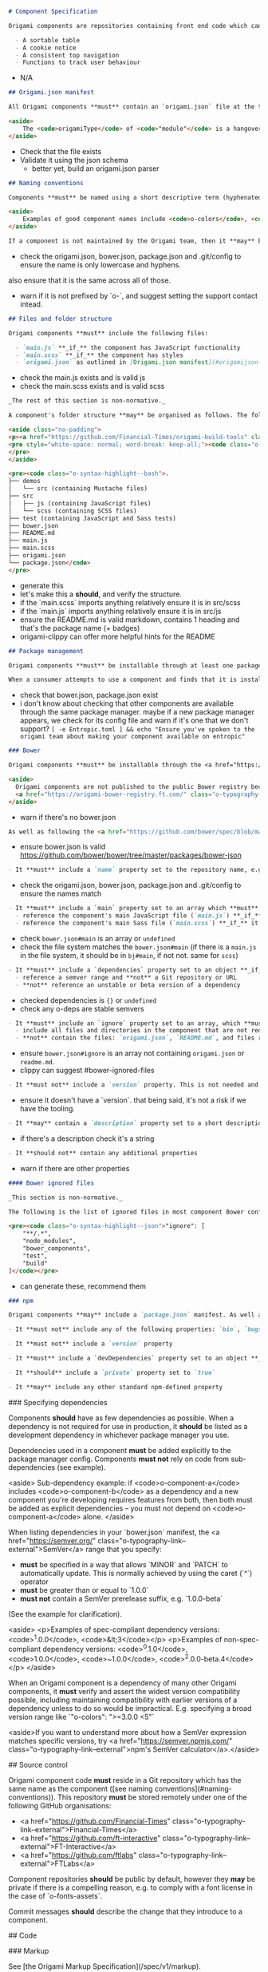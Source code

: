 #+BEGIN_SRC markdown
# Component Specification

Origami components are repositories containing front end code which can be used as part of a web page. Components are intended to be reusable UI patterns or functions; examples of good use-cases for components are:

  - A sortable table
  - A cookie notice
  - A consistent top navigation
  - Functions to track user behaviour
#+END_SRC

- N/A

#+BEGIN_SRC markdown
## Origami.json manifest

All Origami components **must** contain an `origami.json` file at the top of the repository's directory structure. The [`origami.json` manifest specification](/spec/v1/manifest/) covers the contents of this file. In addition to the rules outlined in the manifest specification, Origami components **must** set the `origamiType` property in the JSON to `"module"`.

<aside>
	The <code>origamiType</code> of <code>"module"</code> is a hangover from when client-side Origami components were named "modules". It's likely to change in a later version of the spec.
</aside>
#+END_SRC

- Check that the file exists
- Validate it using the json schema
  - better yet, build an origami.json parser

#+BEGIN_SRC markdown
## Naming conventions

Components **must** be named using a short descriptive term (hyphenated if necessary) and **should** be prefixed with `o-` (for Origami). The name **must** only contain lower-case letters and hyphens. This name **must** be used as the repository name, the `name` property in `origami.json`, and as a prefix for any default CSS class names.

<aside>
	Examples of good component names include <code>o-colors</code>, <code>o-grid</code>, <code>o-cookie-message</code>.
</aside>

If a component is not maintained by the Origami team, then it **may** be prefixed with a different letter than `o-`, E.g. `n-button`, `g-audio`. This practice is discouraged, it's preferred that authors specify a support contact other than Origami in the component manifest.
#+END_SRC

- check the origami.json, bower.json, package.json and .git/config to ensure the name is only lowercase and hyphens.
also ensure that it is the same across all of those.
- warn if it is not prefixed by `o-`, and suggest setting the support contact intead.

#+BEGIN_SRC markdown
## Files and folder structure

Origami components **must** include the following files:

  - `main.js` **_if_** the component has JavaScript functionality
  - `main.scss` **_if_** the component has styles
  - `origami.json` as outlined in [Origami.json manifest](#origamijson-manifest) above
#+END_SRC

- check the main.js exists and is valid js
- check the main.scss exists and is valid scss

#+BEGIN_SRC markdown
_The rest of this section is non-normative._

A component's folder structure **may** be organised as follows. The following is what the Origami team use for all of their supported components, but it's not a requirement.

<aside class="no-padding">
<p><a href="https://github.com/Financial-Times/origami-build-tools" class="o-typography-link--external">Origami Build Tools</a> provides a useful command to generate a component boilerplate in this style for you:</p>
<pre style="white-space: normal; word-break: keep-all;"><code class="o-syntax-highlight--bash">npx origami-build-tools init o-example-component</code>
</pre>
</aside>

<pre><code class="o-syntax-highlight--bash">.
├── demos
│   └── src (containing Mustache files)
├── src
│   ├── js (containing JavaScript files)
│   └── scss (containing SCSS files)
├── test (containing JavaScript and Sass tests)
├── bower.json
├── README.md
├── main.js
├── main.scss
├── origami.json
└── package.json</code>
</pre>
#+END_SRC
- generate this
- let's make this a *should*, and verify the structure.
- if the `main.scss` imports anything relatively ensure it is in src/scss
- if the `main.js` imports anything relatively ensure it is in src/js
- ensure the README.md is valid markdown, contains 1 heading and that's the package name (+ badges)
- origami-clippy can offer more helpful hints for the README

#+BEGIN_SRC markdown
## Package management

Origami components **must** be installable through at least one package manager (individual package managers detailed below).

When a consumer attempts to use a component and finds that it is installable through a particular package manager, they **should** be able to assume that the same package manager can be used to install _any_ Origami component.
#+END_SRC

- check that bower.json, package.json exist
- i don't know about checking that other components are available through the same package manager. maybe if a new package manager appears, we check for its config file and warn if it's one that we don't support? ~[ -e Entropic.toml ] && echo "Ensure you've spoken to the origami team about making your component available on entropic"~


#+BEGIN_SRC markdown
### Bower

Origami components **must** be installable through the <a href="https://bower.io/" class="o-typography-link--external">Bower package manager</a>, and **should** include a `bower.json` manifest file which configures the component. The component **should not** be published to the public Bower registry (through `bower register` or similar).

<aside>
  Origami components are not published to the public Bower registry because they can be accessed through the Origami Bower Registry.
  <a href="https://origami-bower-registry.ft.com/" class="o-typography-link--external">Read the service documentation</a> for more information.
</aside>
#+END_SRC

- warn if there's no bower.json

#+BEGIN_SRC markdown
As well as following the <a href="https://github.com/bower/spec/blob/master/json.md" class="o-typography-link--external">`bower.json` spec</a>, there are additional requirements to make the component's Bower manifest conform to the Origami specification:
#+END_SRC

- ensure bower.json is valid https://github.com/bower/bower/tree/master/packages/bower-json

#+BEGIN_SRC markdown
  - It **must** include a `name` property set to the repository name, e.g. `o-typography`
#+END_SRC
- check the origami.json, bower.json, package.json and .git/config to ensure the names match
#+BEGIN_SRC markdown
  - It **must** include a `main` property set to an array which **must**:
    - reference the component's main JavaScript file (`main.js`) **_if_** it exists
    - reference the component's main Sass file (`main.scss`) **_if_** it exists
#+END_SRC
- check ~bower.json#main~ is an array or ~undefined~
- check the file system matches the ~bower.json#main~ (if there is a ~main.js~ in the file system, it should be in ~bj#main~, if not not. same for ~scss~)
#+BEGIN_SRC markdown
  - It **must** include a `dependencies` property set to an object **_if_** the component has any Origami dependencies. Each key/value pair **must**:
    - reference a semver range and **not** a Git repository or URL
    - **not** reference an unstable or beta version of a dependency
#+END_SRC
- checked dependencies is ~{}~ or ~undefined~
- check any o-deps are stable semvers
#+BEGIN_SRC markdown
  - It **must** include an `ignore` property set to an array, which **must**:
    - include all files and directories in the component that are not required by consumers (see [ignored files](#bower-ignored-files) for an example configuration)
    - **not** contain the files: `origami.json`, `README.md`, and files required to build demos
#+END_SRC
- ensure ~bower.json#ignore~ is an array not containing ~origami.json~ or ~readme.md~.
- clippy can suggest #bower-ignored-files
#+BEGIN_SRC markdown
  - It **must not** include a `version` property. This is not needed and risks being out of sync with the repository's git tags
#+END_SRC
- ensure it doesn't have a `version`. that being said, it's not a risk if we have the tooling.
#+BEGIN_SRC markdown
  - It **may** contain a `description` property set to a short description of the component
#+END_SRC
- if there's a description check it's a string
#+BEGIN_SRC markdown
  - It **should not** contain any additional properties
#+END_SRC
- warn if there are other properties

#+BEGIN_SRC markdown
#### Bower ignored files

_This section is non-normative._

The following is the list of ignored files in most component Bower configurations. This **may** be used as a starting point for new components:

<pre><code class="o-syntax-highlight--json">"ignore": [
	"**/.*",
	"node_modules",
	"bower_components",
	"test",
	"build"
]</code></pre>
#+END_SRC
- can generate these, recommend them

#+BEGIN_SRC markdown
### npm

Origami components **may** include a `package.json` manifest. As well as following the <a href="https://docs.npmjs.com/files/package.json" class="o-typography-link--external">`package.json` spec</a>, there are additional requirements to make the component's npm manifest conform to the Origami specification:
#+END_SRC

#+BEGIN_SRC markdown
  - It **must not** include any of the following properties: `bin`, `bugs`, `config`, `cpu`, `dependencies` (as this would indicate that the manifest is required for consumption of the component), `engines`, `engineStrict`, `files`, `main`, `os`, `preferGlobal`, `publishConfig`
#+END_SRC
#+BEGIN_SRC markdown
  - It **must not** include a `version` property
#+END_SRC
#+BEGIN_SRC markdown
  - It **must** include a `devDependencies` property set to an object **_if_** the component has any npm dependencies required for development or testing
#+END_SRC
#+BEGIN_SRC markdown
  - It **should** include a `private` property set to `true`
#+END_SRC
#+BEGIN_SRC markdown
  - It **may** include any other standard npm-defined property
#+END_SRC
### Specifying dependencies

Components **should** have as few dependencies as possible. When a dependency is not required for use in production, it **should** be listed as a development dependency in whichever package manager you use.

Dependencies used in a component **must** be added explicitly to the package manager config. Components **must not** rely on code from sub-dependencies (see example).

<aside>
  Sub-dependency example: if <code>o-component-a</code> includes <code>o-component-b</code> as a dependency and a new component you're developing requires features from both, then both must be added as explicit dependencies – you must not depend on <code>o-component-a</code> alone.
</aside>

When listing dependencies in your `bower.json` manifest, the <a href="https://semver.org/" class="o-typography-link--external">SemVer</a> range that you specify:

  - **must** be specified in a way that allows `MINOR` and `PATCH` to automatically update. This is normally achieved by using the caret (`^`) operator
  - **must** be greater than or equal to `1.0.0`
  - **must not** contain a SemVer prerelease suffix, e.g. `1.0.0-beta`

(See the example for clarification).

<aside>
  <p>Examples of spec-compliant dependency versions: <code>^1.0.0</code>, <code>&lt;3</code></p>
  <p>Examples of non-spec-compliant dependency versions: <code>^0.1.0</code>, <code>1.0.0</code>, <code>~1.0.0</code>, <code>^2.0.0-beta.4</code></p>
</aside>

When an Origami component is a dependency of many other Origami components, it **must** verify and assert the widest version compatibility possible, including maintaining compatibility with earlier versions of a dependency unless to do so would be impractical. E.g. specifying a broad version range like `"o-colors": ">=3.0.0 <5"`

<aside>If you want to understand more about how a SemVer expression matches specific versions, try <a href="https://semver.npmjs.com/" class="o-typography-link--external">npm's SemVer calculator</a>.</aside>


## Source control

Origami component code **must** reside in a Git repository which has the same name as the component ([see naming conventions](#naming-conventions)). This repository **must** be stored remotely under one of the following GitHub organisations:

  - <a href="https://github.com/Financial-Times" class="o-typography-link--external">Financial-Times</a>
  - <a href="https://github.com/ft-interactive" class="o-typography-link--external">FT-Interactive</a>
  - <a href="https://github.com/ftlabs" class="o-typography-link--external">FTLabs</a>

Component repositories **should** be public by default, however they **may** be private if there is a compelling reason, e.g. to comply with a font license in the case of `o-fonts-assets`.

Commit messages **should** describe the change that they introduce to a component.

## Code

### Markup

See [the Origami Markup Specification](/spec/v1/markup).

### Styles

Origami component styles are authored in <a href="http://sass-lang.com/" class="o-typography-link--external">Sass</a>, specifically the SCSS syntax.

See [the Origami Sass Specification](/spec/v1/sass).

### Behaviour

See the [Origami javascript specification](/spec/v1/javascript).

### Subresources

Origami components **may** load additional files (fonts, JSON data, images etc) from their own source. To do so safely, components **must** resolve file paths using the <a href="https://github.com/Financial-Times/o-assets" class="o-typography-link--external">Origami assets module</a>:

Without any explicit configuration, `o-assets` will assume, as we do for sub-resources in Sass, that the components are installed publicly at a URL path of `/bower_components` on the current host, and will form URLs on that basis.  Product developers are advised to reconfigure `o-assets` to accommodate their own server-side URL routing architecture.

Where external resources are not within Origami components, a <a href="https://www.paulirish.com/2010/the-protocol-relative-url/" class="o-typography-link--external">protocol-relative</a> URL **must** be used (see <a href="https://github.com/Financial-Times/ft-origami/issues/173" class="o-typography-link--external">issue 173</a>.

## Testing

### Automated tests

Components **should** include automated tests which at least verify that the component can be built using <a href="https://github.com/Financial-Times/origami-build-tools" class="o-typography-link--external">Origami Build Tools</a>.

A component author **may** additionally test their component however they like, providing that all test-related files **should** be in the `test` directory, and also ignored as outlined in [Bower ignored files](#bower-ignored-files). A component **may** use Origami Build tools to run the tests for consistency:

<pre><code class="o-syntax-highlight--bash">npx origami-build-tools test</code></pre>

### Linting

Component JavaScript and Sass source code **should** be linted. A component author **may** use <a href="https://github.com/Financial-Times/origami-build-tools" class="o-typography-link--external">Origami Build Tools</a> to do this:

<pre><code class="o-syntax-highlight--bash">npx origami-build-tools verify</code></pre>

### Continuous integration

Components **should** implement CI. If a component does so then it **should** verify that the component can be built using <a href="https://github.com/Financial-Times/origami-build-tools" class="o-typography-link--external">Origami Build Tools</a>, as mentioned in [Automated tests](#automated-tests).

### Browser/manual testing

All components **must** be tested with all the browsers listed in the <a href="/docs/components/compatibility/#browser-support">FT browser support policy</a>. If a component includes JavaScript, it **must** be error free in all the browsers that fall above the recommended minimum boundary for enhanced experience in that policy.

The versions tested **should** be listed in the component’s documentation, so that when boundary recommendations are changed, it is still possible to determine the support that was designed into an older component.


## Documentation

### Github Repo

If the repository is hosted on GitHub, the Github “Website” URL **should** be configured to be the component's page in the Origami registry (e.g. "http://registry.origami.ft.com/components/o-grid").

### README

A component **should** include a `README.md` in the root of the component's codebase. The README **should**:
- Include a single-line description of what the component does.
- Give examples detailing the most common use cases.
- Provide the licence, which **should** conform to the <a href="https://docs.google.com/document/d/1pI-qI3BrO5edFYdHcoDCH9wVbfbFvroclxSEtkXwpCw" class="o-typography-link--external">open source release policy</a>.

The README **should not** include generic information (e.g. installation steps that apply equally to all components in general), but a link to such documentation **may** be included.

### Migration

When a new major version of a component is released a migration guide **should** be written to help users upgrade from the previous release. The migration guide **should** be added to a `MIGRATION.md` file in the root of the component's codebase, and **should** be linked to from the component's `README.md`. See <a href="https://github.com/Financial-Times/o-table#migration" class="o-typography-link--external">o-table's migration guide</a> as an example.

### Codedocs

Component JavaScript **should** be documented using <a href="http://usejsdoc.org/" class="o-typography-link--external">JSDoc</a> and component Sass should be documented with <a href="http://sassdoc.com/" class="o-typography-link--external">SassDoc</a>. This allows users to view and search the component's public interface in the registry. For example, see <a href="https://registry.origami.ft.com/components/o-grid/sassdoc">o-grid's SassDocs</a>.

## Browser support

All components **must** be tested with all the browsers listed in the [FT browser support policy](/docs/components/compatibility/#browser-support). If a component includes JavaScript, it **must** be error free in all the browsers which fall under the "enhanced experience" in that policy.

## Demos

Component authors **should** provide component demos, which **must** be [defined in origami.json](/spec/v1/manifest/#demos) and built with <a href="https://www.npmjs.com/package/origami-build-tools" class="o-typography-link--external">Origami Build Tools</a>.

When deciding what demos to create, demos:
- **Must** be based on realistic use cases.
- **Should** be visually different from one another.
- **Should not** be used to explain configuration and implementation differences, these should be explained in the component’s README.

When building demos, they:
- **Should** have a description explaining what they show ([see origami.json](/spec/v1/manifest/#demos)).
- **Should** be reproducable using the [Origami Build Service](/docs/services/#build-service) by copying the demo markup.
- **Should not** include more than necessary to demonstrate the component, including: any headings, backgrounds, margins or other content that are not part of the component itself.

Where styles need to be added specifically for a demo (e.g. to make the content of o-grid containers visible), they **must** be attached to classes with a `demo-` prefix, for example:
```
.demo-cell {
  background-color: red;
}
```

## Build Step

All components **must** be buildable by the <a href="https://www.ft.com/__origami/service/build/v2/" class="o-typography-link--external">Origami Build Service</a>.

## Component Lifecycle

### Component Release

The first released version of a component **must** be `v1.0.0`. Versions lower than 1 are subject to different semver parsing logic, which is a nuance best avoided.

To ensure subsequent releases don't affect the current users of a component:

- Follow our guidelines on [deprecating component features](#component-feature-deprecation), making sure deprecated features still work. If an interface wasn't intended for public use but wasn't made private, removal will have to follow the same deprecation process as explicitly public code.
- Don’t make a major release until all or most dependants have removed deprecated features.
- When updating a dependency to the latest minor release, make a minor release.
- When updating a dependency to the latest major release, make sure the semver range includes the previous major release (_e.g. `>=1.2.3 <3`_). If not, a major release is necessary.
- When adding a new dependency, make a major release as it may break existing bundles.
- When using a new browser API which requires support from the Polyfill service (added in the features list of the `origami.json`), make a major release.

### Component Release Notice

When new versions of components are released, updates **may** be needed to other components and products that consume the component. The following notification rules apply:

- If the release is a new **major** version, the component developer **must** notify maintainers of all components and products with dependents, at least 1 day prior to the release being tagged (to enable other breaking changes to be suggested), and again immediately after the release. When a new **major** release affects many dependent components and projects we call this a [major cascade](/docs/components/major-cascade/). It **may** require [extra consideration](/docs/components/major-cascade/) before release.
- If the release is a new **minor** version, the component developer **should** notify maintainers of all components and products listed as dependents in the Origami registry, immediately after the release.
- If the release is a new **patch** version, no notifications need be sent.

### Component Feature Deprecation

- Deprecated code **should** go into a private deprecated file, or, if there’s an abundance of deprecated code, to a directory called `deprecated`. This way, it will be much easier to work with the new code while maintaining legacy code. It will also be easier to delete when making a major release.
- If separating deprecated code into its own `deprecated` file or directory is not pragmatic, modified code **must** be appended and prepended with a comment which begins ```@deprecated```, followed by text which describes the deprecation.
- Deprecated functions and mixins **should** log a warning stating that they are now deprecated and offering an alternative when there is one. This warning **may** also be added to the README.
- An issue with label `type: breaking` **must** be created as a reminder to remove deprecated code upon a future major release.

### Component Deprecation

In the event of deprecating an Origami component, the following steps **must** be followed:

1. Modify [origami.json](/spec/v1/manifest/) to change the `supportStatus` to `deprecated`.
2. Change the `README.md` to have a paragraph at the top outlining the deprecation status. If it has been replaced, it must point to the new replacement component from the deprecated component.
3. Disable the Issues functionality from the deprecated component's repository, if the component is hosted on Github.
4. Update the repository's description to "deprecated - please use <component> instead" if it has been replaced and change the URL to point towards the replacement's repository on GitHub.
